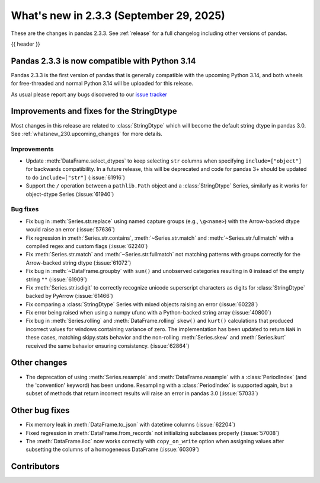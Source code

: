 .. _whatsnew_233:

What's new in 2.3.3 (September 29, 2025)
----------------------------------------

These are the changes in pandas 2.3.3. See :ref:`release` for a full changelog
including other versions of pandas.

{{ header }}

.. _whatsnew_233.py14_compat:

Pandas 2.3.3 is now compatible with Python 3.14
~~~~~~~~~~~~~~~~~~~~~~~~~~~~~~~~~~~~~~~~~~~~~~~

Pandas 2.3.3 is the first version of pandas that is generally compatible with the upcoming
Python 3.14, and both wheels for free-threaded and normal Python 3.14 will be uploaded for
this release.

As usual please report any bugs discovered to our `issue tracker <https://github.com/pandas-dev/pandas/issues/new/choose>`_

.. ---------------------------------------------------------------------------
.. _whatsnew_233.string_fixes:

Improvements and fixes for the StringDtype
~~~~~~~~~~~~~~~~~~~~~~~~~~~~~~~~~~~~~~~~~~

Most changes in this release are related to :class:`StringDtype` which will
become the default string dtype in pandas 3.0. See
:ref:`whatsnew_230.upcoming_changes` for more details.

.. _whatsnew_233.string_fixes.improvements:

Improvements
^^^^^^^^^^^^
- Update :meth:`DataFrame.select_dtypes` to keep selecting ``str`` columns when
  specifying ``include=["object"]`` for backwards compatibility. In a future
  release, this will be deprecated and code for pandas 3+ should be updated to
  do ``include=["str"]`` (:issue:`61916`)
- Support the ``/`` operation between a ``pathlib.Path`` object and a :class:`StringDtype`
  Series, similarly as it works for object-dtype Series (:issue:`61940`)

.. _whatsnew_233.string_fixes.bugs:

Bug fixes
^^^^^^^^^
- Fix bug in :meth:`Series.str.replace` using named capture groups (e.g., ``\g<name>``) with the Arrow-backed dtype would raise an error (:issue:`57636`)
- Fix regression in :meth:`Series.str.contains`, :meth:`~Series.str.match` and :meth:`~Series.str.fullmatch`
  with a compiled regex and custom flags (:issue:`62240`)
- Fix :meth:`Series.str.match` and :meth:`~Series.str.fullmatch` not matching patterns with groups correctly for the Arrow-backed string dtype (:issue:`61072`)
- Fix bug in :meth:`~DataFrame.groupby` with ``sum()`` and unobserved categories resulting in ``0`` instead of the empty string ``""`` (:issue:`61909`)
- Fix :meth:`Series.str.isdigit` to correctly recognize unicode superscript
  characters as digits for :class:`StringDtype` backed by PyArrow (:issue:`61466`)
- Fix comparing a :class:`StringDtype` Series with mixed objects raising an error (:issue:`60228`)
- Fix error being raised when using a numpy ufunc with a Python-backed string array (:issue:`40800`)
- Fix bug in :meth:`Series.rolling` and :meth:`DataFrame.rolling` ``skew()`` and ``kurt()`` calculations
  that produced incorrect values for windows containing variance of zero.
  The implementation has been updated to return ``NaN`` in these cases, matching skipy.stats behavior
  and the non-rolling :meth:`Series.skew` and :meth:`Series.kurt` received the same behavior ensuring consistency. (:issue:`62864`)

Other changes
~~~~~~~~~~~~~

- The deprecation of using :meth:`Series.resample` and :meth:`DataFrame.resample`
  with a :class:`PeriodIndex` (and the 'convention' keyword) has been undone.
  Resampling with a :class:`PeriodIndex` is supported again, but a subset of
  methods that return incorrect results will raise an error in pandas 3.0 (:issue:`57033`)

Other bug fixes
~~~~~~~~~~~~~~~~

- Fix memory leak in :meth:`DataFrame.to_json` with datetime columns (:issue:`62204`)
- Fixed regression in :meth:`DataFrame.from_records` not initializing subclasses properly (:issue:`57008`)
- The :meth:`DataFrame.iloc` now works correctly with ``copy_on_write`` option when assigning values after subsetting the columns of a homogeneous DataFrame (:issue:`60309`)

.. ---------------------------------------------------------------------------
.. _whatsnew_233.contributors:

Contributors
~~~~~~~~~~~~

.. contributors:: v2.3.2..v2.3.3|HEAD
